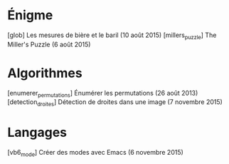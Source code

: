 * Énigme
[glob] Les mesures de bière et le baril (10 août 2015)
[millers_puzzle] The Miller's Puzzle (6 août 2015)
* Algorithmes
[enumerer_permutations] Énumérer les permutations (26 août 2013)
[detection_droites] Détection de droites dans une image (7 novembre 2015)
* Langages
[vb6_mode] Créer des modes avec Emacs (6 novembre 2015)


